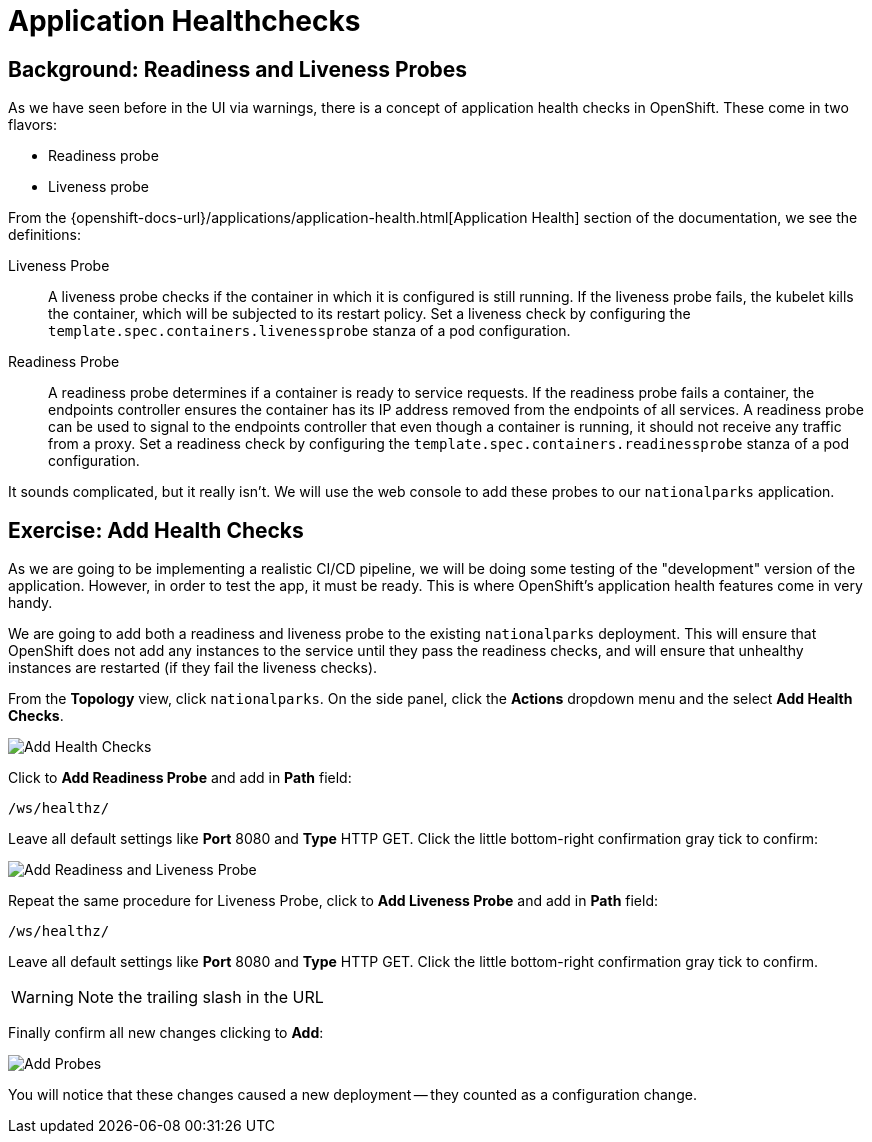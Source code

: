 = Application Healthchecks
:navtitle: Application Healthchecks

== Background: Readiness and Liveness Probes
As we have seen before in the UI via warnings, there is a concept of application
health checks in OpenShift. These come in two flavors:

* Readiness probe
* Liveness probe

From the
{openshift-docs-url}/applications/application-health.html[Application
Health] section of the documentation, we see the definitions:

[glossary]
Liveness Probe::
  A liveness probe checks if the container in which it is configured is still
  running. If the liveness probe fails, the kubelet kills the container, which
  will be subjected to its restart policy. Set a liveness check by configuring
  the `template.spec.containers.livenessprobe` stanza of a pod configuration.
Readiness Probe::
  A readiness probe determines if a container is ready to service requests. If
  the readiness probe fails a container, the endpoints controller ensures the
  container has its IP address removed from the endpoints of all services. A
  readiness probe can be used to signal to the endpoints controller that even
  though a container is running, it should not receive any traffic from a proxy.
  Set a readiness check by configuring the
  `template.spec.containers.readinessprobe` stanza of a pod configuration.

It sounds complicated, but it really isn't. We will use the web console to add
these probes to our `nationalparks` application.

[#add_health_checks]
== Exercise: Add Health Checks
As we are going to be implementing a realistic CI/CD pipeline, we will be doing
some testing of the "development" version of the application. However, in order
to test the app, it must be ready. This is where OpenShift's application health
features come in very handy.

We are going to add both a readiness and liveness probe to the existing
`nationalparks` deployment. This will ensure that OpenShift does not add any
instances to the service until they pass the readiness checks, and will ensure
that unhealthy instances are restarted (if they fail the liveness checks).

From the *Topology* view, click `nationalparks`. On the side panel, click the *Actions* dropdown menu and the select *Add Health Checks*.

image::nationalparks-application-health-menu.png[Add Health Checks]

Click to *Add Readiness Probe* and add in *Path* field: 

[source,role=copypaste]
----
/ws/healthz/
----

Leave all default settings like *Port* 8080 and *Type* HTTP GET. Click the little bottom-right confirmation gray tick to confirm:

image::nationalparks-application-health-settings.png[Add Readiness and Liveness Probe]

Repeat the same procedure for Liveness Probe, click to *Add Liveness Probe* and add in *Path* field: 

[source,role=copypaste]
----
/ws/healthz/
----

Leave all default settings like *Port* 8080 and *Type* HTTP GET. Click the little bottom-right confirmation gray tick to confirm.

WARNING: Note the trailing slash in the URL

Finally confirm all new changes clicking to *Add*:

image::nationalparks-application-health-add.png[Add Probes]


You will notice that these changes caused a new deployment -- they counted as a
configuration change.